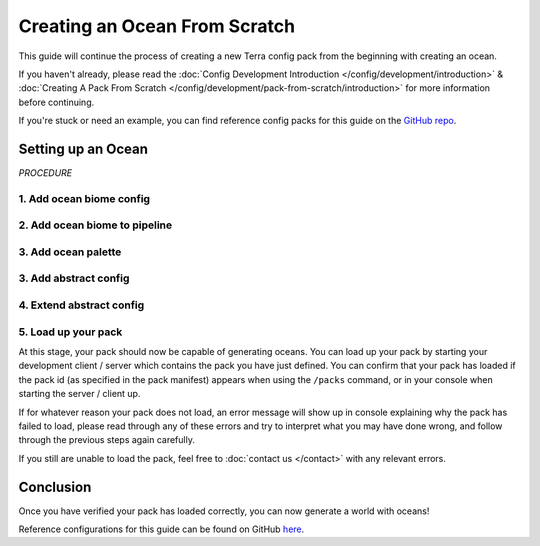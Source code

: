 ==============================
Creating an Ocean From Scratch
==============================

This guide will continue the process of creating a new Terra config
pack from the beginning with creating an ocean.

If you haven't already, please read the
:doc:`Config Development Introduction </config/development/introduction>` &
:doc:`Creating A Pack From Scratch </config/development/pack-from-scratch/introduction>`
for more information before continuing.

If you're stuck or need an example, you can find reference config packs for this guide on the
`GitHub repo <https://github.com/PolyhedralDev/TerraPackFromScratch/>`_\.

Setting up an Ocean
===================

`PROCEDURE`

1. Add ocean biome config
-------------------------

.. card::

    An ocean biome config will be necessary to generate oceans and customize the features within them.

    :ref:`Create a blank config file <create-config-file>` and open it your editor.

    Set the :ref:`config type <config-types>` via the ``type``
    :ref:`parameter <parameters>`, and config ``id`` as shown below.

    ``ocean_biome.yml`` will be example file name used for the config in this guide.

    .. code-block:: yaml
        :caption: ocean_biome.yml
        :linenos:
    
        id: OCEAN_BIOME
        type: BIOME

        vanilla: minecraft:ocean

        terrain:
          sampler:
            type: EXPRESSION
            dimensions: 3
            expression: -y + 32

          sampler-2d:
            type: EXPRESSION
            dimensions: 2
            expression: (simplex(x, z)+1) * 4
            samplers:
              simplex:
                type: OPEN_SIMPLEX_2
                dimensions: 2
                frequency: 0.04

        palette:
          - SAND_PALETTE: 319

2. Add ocean biome to pipeline
------------------------------

.. card::

    ``OCEAN_BIOME`` will have to be added to the biome pipeline in order to distribute it within the world generation.

    Open your pack manifest in your :ref:`editor of choice <editor>`.

    Add the following lines below to add an ephemeral ocean
    :doc:`pipeline biome </config/documentation/objects/PipelineBiome>` with a source
    :doc:`noise sampler </config/documentation/objects/NoiseSampler>`.

    .. code-block:: yaml
        :caption: pack.yml
        :linenos:
        :emphasize-lines: 22,32-38

        id: YOUR_PACK_ID

        ...

        biomes:
          type: PIPELINE
          resolution: 4
          blend:
            amplitude: 2
            sampler:
              type: OPEN_SIMPLEX_2
              frequency: 0.1
          pipeline:
            source:
              type: SAMPLER
              sampler:
                dimensions: 2
                type: OPEN_SIMPLEX_2
                frequency: 0.004
              biomes:
                - land: 1
                - ocean: 1
            stages:
              - type: REPLACE
                sampler:
                  type: OPEN_SIMPLEX_2
                  frequency: 0.04
                from: land
                to:
                  - FIRST_BIOME: 1
                  - SECOND_BIOME: 1
              - type: REPLACE
                sampler:
                  type: OPEN_SIMPLEX_2
                  frequency: 0.04
                from: ocean
                to:
                  - OCEAN_BIOME: 1

    An ephemeral ``ocean`` biome will generate alongside the ephemeral ``land`` biome.

    The ephemeral ``ocean`` biome is replaced by the ``OCEAN_BIONE`` in a ``REPLACE`` stage later on.

    Don't forget to replace the ``CONSTANT`` sampler for the source ephemeral biomes, or only ``OCEAN_BIOME``
    will generate in the world.

    Loading up the world with the newly added ``OCEAN_BIOME`` will present empty oceans
    without any water currently.

3. Add ocean palette
--------------------

.. card::

    Now that you've sourced your ocean biome, water will be needed to fill your ``OCEAN_BIOME``.

    This can be done through an ocean palette.

    Open ``OCEAN_BIOME`` in your :ref:`editor of choice <editor>`.

    Add the following lines to add an ocean palette to ``OCEAN_BIOME``.

    .. code-block:: yaml
        :caption: ocean_biome.yml
        :linenos:
        :emphasize-lines: 11-13

        id: OCEAN_BIOME
        type: BIOME

        vanilla: minecraft:ocean

        ...

        palette:
          - SAND_PALETTE: 319

        ocean:
          palette: BLOCK:minecraft:water
          level: 62

    ``ocean.palette`` controls the material or block that will replace air blocks.

    ``ocean.level`` controls the max y-level that the ocean palette will fill.

    In this case, ocean palette will place water blocks to fill any air blocks
    from y-level 62 down to the bottom of the world.

    An issue that should be noted with ``OCEAN_BIOME`` as the only biome config
    with this ocean palette is how biome blending will show obvious air gaps
    when blending with other biomes without this ocean palette.

    You could add this ocean palette to every biome as well, but that can get tedious
    depending on the number of biomes that will require this ocean palette along with updating each
    biome if this shared :ref:`parameter <parameters>` changes.

3. Add abstract config
----------------------

.. card::

    In order to make it easier to configure the ocean palette across all biomes, an abstract config file will
    be put to use.

    An abstract config file is very useful for :ref:`parameters <parameters>` that are shared and repeated across several biome configs
    without having to configure the :ref:`parameter <parameters>` in each config individually.

    :ref:`Create a blank config file <create-config-file>` and open it your editor.

    Set the :ref:`config type <config-types>` via the ``type``
    :ref:`parameter <parameters>`, and config ``id`` as shown below.

    ``base.yml`` will be example file name used in this guide.

    .. code-block:: yaml
        :caption: base.yml
        :linenos:

        id: BASE
        type: BIOME
        abstract: true

        ocean:
          palette: BLOCK:minecraft:water
          level: 62

    The ``abstract`` :ref:`parameter <parameters>` set to ``true`` will allow ``BASE`` to not require the mandatory
    :ref:`parameters <parameters>` that are typical for a ``BIOME`` config file.

    Any :ref:`parameters <parameters>` configured in this ``BASE`` config can be easily extended to any ``BIOME`` config file.

4. Extend abstract config
-------------------------

.. card::

    The biome configs will need to extend the ``BASE`` config in order to inherit its :ref:`parameters <parameters>`.

    Open ``OCEAN_BIOME`` in your :ref:`editor of choice <editor>`.

    The ocean palette lines can be removed and add the following line to extend ``BASE``.

    .. code-block:: yaml
        :caption: ocean_biome.yml
        :linenos:
        :emphasize-lines: 3

        id: OCEAN_BIOME
        type: BIOME
        extends: BASE

        vanilla: minecraft:ocean

        ...

        palette:
          - SAND_PALETTE: 319

    ``OCEAN_BIOME`` will now inherit any :ref:`parameters <parameters>` configured in ``BASE`` as it has
    been listed in ``extends`` :ref:`parameter <parameters>` of the ``OCEAN_BIOME`` config file.

    Every biome config will need to extend ``BASE`` in order to inherit the ocean palette as well.

    .. code-block:: yaml
        :caption: first_biome.yml
        :linenos:
        :emphasize-lines: 3

        id: FIRST_BIOME
        type: BIOME
        extends: BASE

        ...

    .. code-block:: yaml
        :caption: second_biome.yml
        :linenos:
        :emphasize-lines: 3

        id: SECOND_BIOME
        type: BIOME
        extends: BASE

        ...

5. Load up your pack
--------------------

At this stage, your pack should now be capable of generating oceans.
You can load up your pack by starting your development client / server which contains the pack you have just defined.
You can confirm that your pack has loaded if the pack id (as specified in the pack manifest) appears when using the
``/packs`` command, or in your console when starting the server / client up.

If for whatever reason your pack does not load, an error message will show up in console explaining why the pack
has failed to load, please read through any of these errors and try to interpret what you may have done wrong,
and follow through the previous steps again carefully.

If you still are unable to load the pack, feel free to :doc:`contact us </contact>` with any relevant errors.

Conclusion
==========

Once you have verified your pack has loaded correctly, you can now generate a world with oceans!

Reference configurations for this guide can be found on GitHub
`here <https://github.com/PolyhedralDev/TerraPackFromScratch/tree/master/7-adding-ocean>`_.











